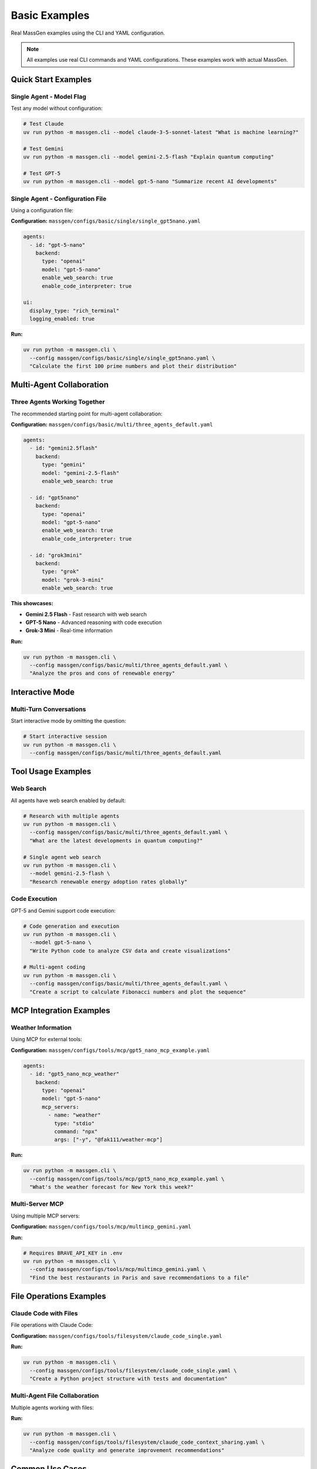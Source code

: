 Basic Examples
==============

Real MassGen examples using the CLI and YAML configuration.

.. note::

   All examples use real CLI commands and YAML configurations. These examples work with actual MassGen.

Quick Start Examples
--------------------

Single Agent - Model Flag
~~~~~~~~~~~~~~~~~~~~~~~~~~

Test any model without configuration:

.. code-block:: bash

   # Test Claude
   uv run python -m massgen.cli --model claude-3-5-sonnet-latest "What is machine learning?"

   # Test Gemini
   uv run python -m massgen.cli --model gemini-2.5-flash "Explain quantum computing"

   # Test GPT-5
   uv run python -m massgen.cli --model gpt-5-nano "Summarize recent AI developments"

Single Agent - Configuration File
~~~~~~~~~~~~~~~~~~~~~~~~~~~~~~~~~~

Using a configuration file:

**Configuration:** ``massgen/configs/basic/single/single_gpt5nano.yaml``

.. code-block:: yaml

   agents:
     - id: "gpt-5-nano"
       backend:
         type: "openai"
         model: "gpt-5-nano"
         enable_web_search: true
         enable_code_interpreter: true

   ui:
     display_type: "rich_terminal"
     logging_enabled: true

**Run:**

.. code-block:: bash

   uv run python -m massgen.cli \
     --config massgen/configs/basic/single/single_gpt5nano.yaml \
     "Calculate the first 100 prime numbers and plot their distribution"

.. seealso::
   :doc:`../quickstart/configuration` - Complete configuration syntax and all available options

Multi-Agent Collaboration
--------------------------

Three Agents Working Together
~~~~~~~~~~~~~~~~~~~~~~~~~~~~~~

The recommended starting point for multi-agent collaboration:

**Configuration:** ``massgen/configs/basic/multi/three_agents_default.yaml``

.. code-block:: yaml

   agents:
     - id: "gemini2.5flash"
       backend:
         type: "gemini"
         model: "gemini-2.5-flash"
         enable_web_search: true

     - id: "gpt5nano"
       backend:
         type: "openai"
         model: "gpt-5-nano"
         enable_web_search: true
         enable_code_interpreter: true

     - id: "grok3mini"
       backend:
         type: "grok"
         model: "grok-3-mini"
         enable_web_search: true

**This showcases:**

* **Gemini 2.5 Flash** - Fast research with web search
* **GPT-5 Nano** - Advanced reasoning with code execution
* **Grok-3 Mini** - Real-time information

**Run:**

.. code-block:: bash

   uv run python -m massgen.cli \
     --config massgen/configs/basic/multi/three_agents_default.yaml \
     "Analyze the pros and cons of renewable energy"

Interactive Mode
----------------

Multi-Turn Conversations
~~~~~~~~~~~~~~~~~~~~~~~~

Start interactive mode by omitting the question:

.. code-block:: bash

   # Start interactive session
   uv run python -m massgen.cli \
     --config massgen/configs/basic/multi/three_agents_default.yaml

.. seealso::
   :doc:`../user_guide/multi_turn_mode` - Complete interactive mode guide with commands and session management

Tool Usage Examples
-------------------

Web Search
~~~~~~~~~~

All agents have web search enabled by default:

.. code-block:: bash

   # Research with multiple agents
   uv run python -m massgen.cli \
     --config massgen/configs/basic/multi/three_agents_default.yaml \
     "What are the latest developments in quantum computing?"

   # Single agent web search
   uv run python -m massgen.cli \
     --model gemini-2.5-flash \
     "Research renewable energy adoption rates globally"

Code Execution
~~~~~~~~~~~~~~

GPT-5 and Gemini support code execution:

.. code-block:: bash

   # Code generation and execution
   uv run python -m massgen.cli \
     --model gpt-5-nano \
     "Write Python code to analyze CSV data and create visualizations"

   # Multi-agent coding
   uv run python -m massgen.cli \
     --config massgen/configs/basic/multi/three_agents_default.yaml \
     "Create a script to calculate Fibonacci numbers and plot the sequence"

MCP Integration Examples
-------------------------

Weather Information
~~~~~~~~~~~~~~~~~~~

Using MCP for external tools:

**Configuration:** ``massgen/configs/tools/mcp/gpt5_nano_mcp_example.yaml``

.. code-block:: yaml

   agents:
     - id: "gpt5_nano_mcp_weather"
       backend:
         type: "openai"
         model: "gpt-5-nano"
         mcp_servers:
           - name: "weather"
             type: "stdio"
             command: "npx"
             args: ["-y", "@fak111/weather-mcp"]

**Run:**

.. code-block:: bash

   uv run python -m massgen.cli \
     --config massgen/configs/tools/mcp/gpt5_nano_mcp_example.yaml \
     "What's the weather forecast for New York this week?"

Multi-Server MCP
~~~~~~~~~~~~~~~~

Using multiple MCP servers:

**Configuration:** ``massgen/configs/tools/mcp/multimcp_gemini.yaml``

**Run:**

.. code-block:: bash

   # Requires BRAVE_API_KEY in .env
   uv run python -m massgen.cli \
     --config massgen/configs/tools/mcp/multimcp_gemini.yaml \
     "Find the best restaurants in Paris and save recommendations to a file"

File Operations Examples
------------------------

Claude Code with Files
~~~~~~~~~~~~~~~~~~~~~~~

File operations with Claude Code:

**Configuration:** ``massgen/configs/tools/filesystem/claude_code_single.yaml``

**Run:**

.. code-block:: bash

   uv run python -m massgen.cli \
     --config massgen/configs/tools/filesystem/claude_code_single.yaml \
     "Create a Python project structure with tests and documentation"

Multi-Agent File Collaboration
~~~~~~~~~~~~~~~~~~~~~~~~~~~~~~~

Multiple agents working with files:

**Run:**

.. code-block:: bash

   uv run python -m massgen.cli \
     --config massgen/configs/tools/filesystem/claude_code_context_sharing.yaml \
     "Analyze code quality and generate improvement recommendations"

Common Use Cases
----------------

Question Answering
~~~~~~~~~~~~~~~~~~

.. code-block:: bash

   # Simple question
   uv run python -m massgen.cli \
     --model gemini-2.5-flash \
     "What is the capital of France?"

   # Complex research
   uv run python -m massgen.cli \
     --config massgen/configs/basic/multi/three_agents_default.yaml \
     "Compare different programming paradigms and their use cases"

Research & Analysis
~~~~~~~~~~~~~~~~~~~

.. code-block:: bash

   # Current events research
   uv run python -m massgen.cli \
     --config massgen/configs/basic/multi/three_agents_default.yaml \
     "What's best to do in Stockholm in October 2025"

   # Technical research
   uv run python -m massgen.cli \
     --config massgen/configs/basic/multi/three_agents_default.yaml \
     "Compare cloud providers for machine learning workloads"

Creative Writing
~~~~~~~~~~~~~~~~

.. code-block:: bash

   # Story generation
   uv run python -m massgen.cli \
     --config massgen/configs/basic/multi/three_agents_default.yaml \
     "Write a short story about a robot who discovers music"

Development Tasks
~~~~~~~~~~~~~~~~~

.. code-block:: bash

   # Code generation
   uv run python -m massgen.cli \
     --config massgen/configs/tools/filesystem/claude_code_single.yaml \
     "Create a Flask web app with authentication"

   # Code review
   uv run python -m massgen.cli \
     --config massgen/configs/tools/filesystem/claude_code_single.yaml \
     "Review Python code in workspace/ and suggest improvements"

Configuration Examples Directory
---------------------------------

All examples are in ``massgen/configs/``:

**Basic:**

* ``basic/single/`` - Single agent configurations
* ``basic/multi/`` - Multi-agent configurations

**Tools:**

* ``tools/mcp/`` - MCP integration examples
* ``tools/filesystem/`` - File operation examples
* ``tools/web-search/`` - Web search configurations
* ``tools/code-execution/`` - Code execution examples

**Providers:**

* ``providers/openai/`` - OpenAI-specific examples
* ``providers/claude/`` - Claude-specific examples
* ``providers/gemini/`` - Gemini-specific examples
* ``providers/local/`` - Local model examples

See the `Configuration README <https://github.com/Leezekun/MassGen/blob/main/massgen/configs/README.md>`_ for the complete catalog.

Best Practices
--------------

1. **Start Simple**: Begin with single agent, then scale to multi-agent
2. **Test Incrementally**: Verify each feature before combining
3. **Use Real Configs**: Copy from ``massgen/configs/`` and modify
4. **Check Logs**: Use ``--debug`` for troubleshooting
5. **Read Documentation**: Each config file has usage comments

Next Steps
----------

* :doc:`advanced_patterns` - Advanced multi-agent patterns
* :doc:`../user_guide/mcp_integration` - MCP integration guide
* :doc:`../user_guide/file_operations` - File operations guide
* :doc:`../user_guide/multi_turn_mode` - Interactive mode guide
* :doc:`../reference/yaml_schema` - Complete YAML reference

Troubleshooting
---------------

**Example not working:**

1. Check API key in ``.env`` file
2. Verify configuration path is correct
3. Use ``--debug`` flag to see detailed logs
4. Test with simpler question first

**Configuration file not found:**

.. code-block:: bash

   # Correct - relative to MassGen root
   --config massgen/configs/basic/multi/three_agents_default.yaml

   # Incorrect - missing massgen/ prefix
   --config configs/basic/multi/three_agents_default.yaml

**MCP server not found:**

.. code-block:: bash

   # Install MCP server
   npx -y @fak111/weather-mcp

   # Or install globally
   npm install -g @fak111/weather-mcp
